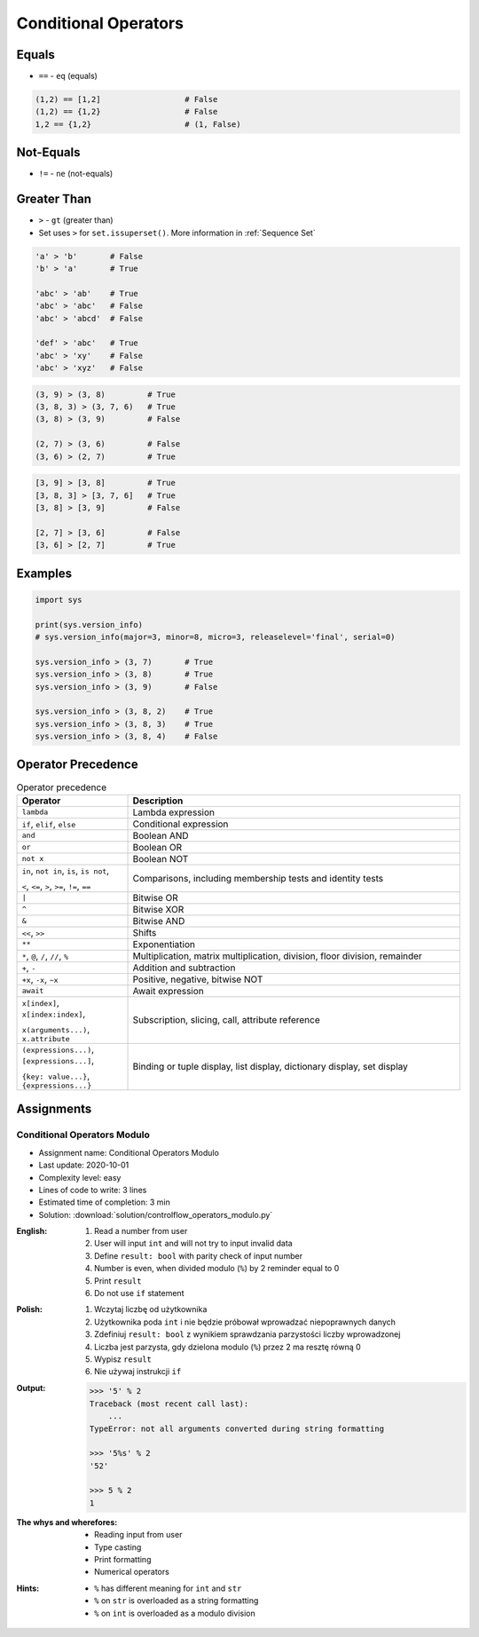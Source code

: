 .. _Conditional Operators:

*********************
Conditional Operators
*********************


Equals
======
* ``==`` - ``eq`` (equals)

.. code-block:: python
    :caption: Comparing ``str``

    'Monty Python' == 'Python'      # False
    'Python' == 'Python'            # True
    'python' == 'Python'            # False

.. code-block:: python
    :caption: Comparing ``tuple``

    (1, 2, 3) == (1, 2)             # False
    (1, 2) == (1, 2)                # True
    (1, 2) == (2, 1)                # False

.. code-block:: python
    :caption: Comparing ``list``

    [1, 2, 3] == [1, 2]             # False
    [1, 2] == [1, 2]                # True
    [1, 2] == [2, 1]                # False

.. code-block:: python
    :caption: Comparing ``set``

    {1, 2, 3} == {1, 2}             # False
    {1, 2} == {1, 2}                # True
    {1, 2} == {2, 1}                # True

.. code-block:: python

    (1,2) == [1,2]                  # False
    (1,2) == {1,2}                  # False
    1,2 == {1,2}                    # (1, False)


Not-Equals
==========
* ``!=`` - ``ne`` (not-equals)

.. code-block:: python
    :caption: Comparing ``str``

    'Monty Python' != 'Python'      # True
    'Python' != 'Python'            # False
    'python' != 'Python'            # True

.. code-block:: python
    :caption: Comparing ``tuple``

    (1, 2, 3) != (1, 2)             # True

.. code-block:: python
    :caption: Comparing ``list``

    [1, 2, 3] != [1, 2]             # True

.. code-block:: python
    :caption: Comparing ``set``

    {1, 2, 3} != {1, 2}             # True


Greater Than
============
* ``>`` - ``gt`` (greater than)
* Set uses ``>`` for ``set.issuperset()``. More information in :ref:`Sequence Set`

.. code-block:: python

    'a' > 'b'       # False
    'b' > 'a'       # True

    'abc' > 'ab'    # True
    'abc' > 'abc'   # False
    'abc' > 'abcd'  # False

    'def' > 'abc'   # True
    'abc' > 'xy'    # False
    'abc' > 'xyz'   # False

.. code-block:: python

    (3, 9) > (3, 8)         # True
    (3, 8, 3) > (3, 7, 6)   # True
    (3, 8) > (3, 9)         # False

    (2, 7) > (3, 6)         # False
    (3, 6) > (2, 7)         # True

.. code-block:: python

    [3, 9] > [3, 8]         # True
    [3, 8, 3] > [3, 7, 6]   # True
    [3, 8] > [3, 9]         # False

    [2, 7] > [3, 6]         # False
    [3, 6] > [2, 7]         # True


Examples
========
.. code-block:: python

    import sys

    print(sys.version_info)
    # sys.version_info(major=3, minor=8, micro=3, releaselevel='final', serial=0)

    sys.version_info > (3, 7)       # True
    sys.version_info > (3, 8)       # True
    sys.version_info > (3, 9)       # False

    sys.version_info > (3, 8, 2)    # True
    sys.version_info > (3, 8, 3)    # True
    sys.version_info > (3, 8, 4)    # False


Operator Precedence
===================
.. csv-table:: Operator precedence
    :header-rows: 1
    :widths: 25, 75

    "Operator", "Description"
    "``lambda``", "Lambda expression"
    "``if``, ``elif``, ``else``", "Conditional expression"
    "``and``", "Boolean AND"
    "``or``", "Boolean OR"
    "``not x``", "Boolean NOT"
    "``in``, ``not in``, ``is``, ``is not``,

    ``<``, ``<=``, ``>``, ``>=``, ``!=``, ``==``", "Comparisons, including membership tests and identity tests"
    "``|``", "Bitwise OR"
    "``^``", "Bitwise XOR"
    "``&``", "Bitwise AND"
    "``<<``, ``>>``", "Shifts"
    "``**``", "Exponentiation"
    "``*``, ``@``, ``/``, ``//``, ``%``", "Multiplication, matrix multiplication, division, floor division, remainder"
    "``+``, ``-``", "Addition and subtraction"
    "``+x``, ``-x``, ``~x``", "Positive, negative, bitwise NOT"
    "``await``", "Await expression"
    "``x[index]``, ``x[index:index]``,

    ``x(arguments...)``, ``x.attribute``", "Subscription, slicing, call, attribute reference"
    "``(expressions...)``, ``[expressions...]``,

    ``{key: value...}``, ``{expressions...}``", "Binding or tuple display, list display, dictionary display, set display"


Assignments
===========

Conditional Operators Modulo
----------------------------
* Assignment name: Conditional Operators Modulo
* Last update: 2020-10-01
* Complexity level: easy
* Lines of code to write: 3 lines
* Estimated time of completion: 3 min
* Solution: :download:`solution/controlflow_operators_modulo.py`

:English:
    #. Read a number from user
    #. User will input ``int`` and will not try to input invalid data
    #. Define ``result: bool`` with parity check of input number
    #. Number is even, when divided modulo (``%``) by 2 reminder equal to 0
    #. Print ``result``
    #. Do not use ``if`` statement

:Polish:
    #. Wczytaj liczbę od użytkownika
    #. Użytkownika poda ``int`` i nie będzie próbował wprowadzać niepoprawnych danych
    #. Zdefiniuj ``result: bool`` z wynikiem sprawdzania parzystości liczby wprowadzonej
    #. Liczba jest parzysta, gdy dzielona modulo (``%``) przez 2 ma resztę równą 0
    #. Wypisz ``result``
    #. Nie używaj instrukcji ``if``

:Output:
    .. code-block:: text

        >>> '5' % 2
        Traceback (most recent call last):
            ...
        TypeError: not all arguments converted during string formatting

        >>> '5%s' % 2
        '52'

        >>> 5 % 2
        1

:The whys and wherefores:
    * Reading input from user
    * Type casting
    * Print formatting
    * Numerical operators

:Hints:
    * ``%`` has different meaning for ``int`` and ``str``
    * ``%`` on ``str`` is overloaded as a string formatting
    * ``%`` on ``int`` is overloaded as a modulo division
